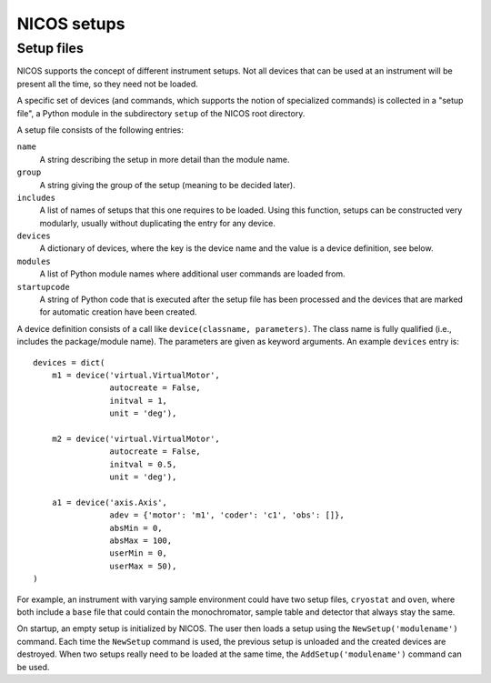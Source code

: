 ============
NICOS setups
============

-----------
Setup files
-----------

NICOS supports the concept of different instrument setups.  Not all devices that
can be used at an instrument will be present all the time, so they need not be
loaded.

A specific set of devices (and commands, which supports the notion of
specialized commands) is collected in a "setup file", a Python module in the
subdirectory ``setup`` of the NICOS root directory.

A setup file consists of the following entries:

``name``
   A string describing the setup in more detail than the module name.

``group``
   A string giving the group of the setup (meaning to be decided later).

``includes``
   A list of names of setups that this one requires to be loaded.  Using this
   function, setups can be constructed very modularly, usually without
   duplicating the entry for any device.

``devices``
   A dictionary of devices, where the key is the device name and the value is a
   device definition, see below.

``modules``
   A list of Python module names where additional user commands are loaded from.

``startupcode``
   A string of Python code that is executed after the setup file has been
   processed and the devices that are marked for automatic creation have been
   created.

A device definition consists of a call like ``device(classname, parameters)``.
The class name is fully qualified (i.e., includes the package/module name).  The
parameters are given as keyword arguments.  An example ``devices`` entry is::

   devices = dict(
       m1 = device('virtual.VirtualMotor',
                   autocreate = False,
                   initval = 1,
                   unit = 'deg'),

       m2 = device('virtual.VirtualMotor',
                   autocreate = False,
                   initval = 0.5,
                   unit = 'deg'),

       a1 = device('axis.Axis',
                   adev = {'motor': 'm1', 'coder': 'c1', 'obs': []},
                   absMin = 0,
                   absMax = 100,
                   userMin = 0,
                   userMax = 50),
   )

For example, an instrument with varying sample environment could have two setup
files, ``cryostat`` and ``oven``, where both include a ``base`` file that could
contain the monochromator, sample table and detector that always stay the same.

On startup, an empty setup is initialized by NICOS.  The user then loads a setup
using the ``NewSetup('modulename')`` command.  Each time the ``NewSetup``
command is used, the previous setup is unloaded and the created devices are
destroyed.  When two setups really need to be loaded at the same time, the
``AddSetup('modulename')`` command can be used.
